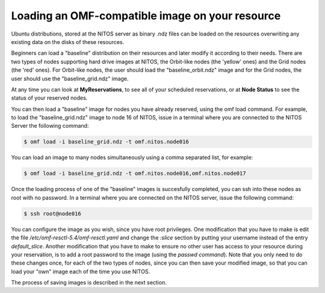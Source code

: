 .. _label-name-2:

Loading an OMF-compatible image on your resource
================================================

Ubuntu distributions, stored at the NITOS server as binary .ndz files can be loaded on the resources overwriting any existing data on the disks of these resources.

Beginners can load a "baseline" distribution on their resources and later modify it according to their needs. There are two types of nodes supporting hard drive images at NITOS, the Orbit-like nodes (the 'yellow' ones) and the Grid nodes (the 'red' ones). For Orbit-like nodes, the user should load the "baseline_orbit.ndz" image and for the Grid nodes, the user should use the "baseline_grid.ndz" image.

At any time you can look at **MyReservations**, to see all of your scheduled reservations, or at **Node Status** to see the status of your reserved nodes.

You can then load a "baseline" image for nodes you have already reserved, using the omf load command. For example, to load the "baseline_grid.ndz" image to node 16 of NITOS, issue in a terminal where you are connected to the NITOS Server the following command:

.. code-block:: bash

  $ omf load -i baseline_grid.ndz -t omf.nitos.node016

You can load an image to many nodes simultaneously using a comma separated list, for example:

.. code-block:: bash

  $ omf load -i baseline_grid.ndz -t omf.nitos.node016,omf.nitos.node017

Once the loading process of one of the "baseline" images is succesfully completed, you can ssh into these nodes as root with no password. In a terminal where you are connected on the NITOS server, issue the following command:

.. code-block:: bash

  $ ssh root@node016

You can configure the image as you wish, since you have root privileges. One modification that you have to make is edit the file */etc/omf-resctl-5.4/omf-resctl.yaml* and change the *:slice* section by putting your username instead of the entry *default_slice*. Another modification that you have to make to ensure no other user has access to your resource during your reservation, is to add a root password to the image (using the *passwd command*). Note that you only need to do these changes once, for each of the two types of nodes, since you can then save your modified image, so that you can load your "own" image each of the time you use NITOS. 

The process of saving images is described in the next section.
